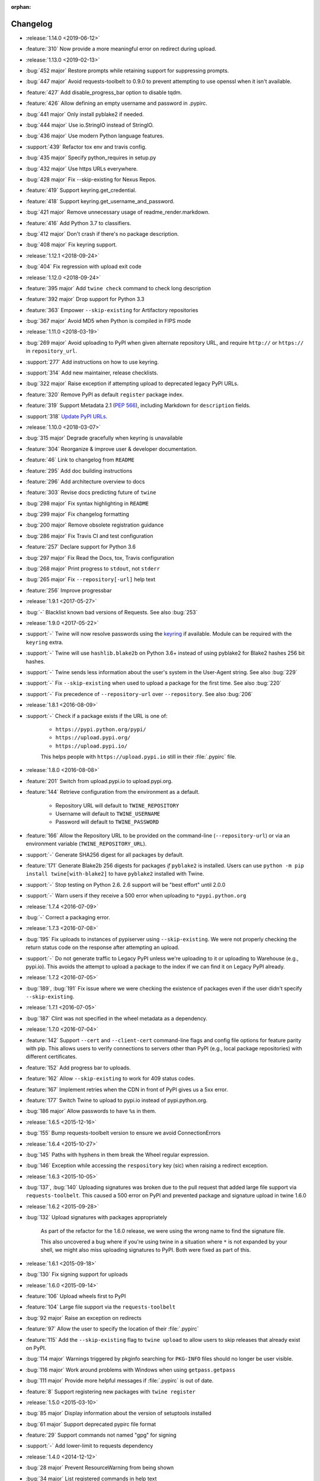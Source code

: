:orphan:

=========
Changelog
=========
* :release:`1.14.0 <2019-06-12>`
* :feature:`310` Now provide a more meaningful error on redirect during upload.
* :release:`1.13.0 <2019-02-13>`
* :bug:`452 major` Restore prompts while retaining support for suppressing
  prompts.
* :bug:`447 major` Avoid requests-toolbelt to 0.9.0 to prevent attempting to
  use
  openssl when it isn't available.
* :feature:`427` Add disable_progress_bar option to disable tqdm.
* :feature:`426` Allow defining an empty username and password in .pypirc.
* :bug:`441 major` Only install pyblake2 if needed.
* :bug:`444 major` Use io.StringIO instead of StringIO.
* :bug:`436 major` Use modern Python language features.
* :support:`439` Refactor tox env and travis config.
* :bug:`435 major` Specify python_requires in setup.py
* :bug:`432 major` Use https URLs everywhere.
* :bug:`428 major` Fix --skip-existing for Nexus Repos.
* :feature:`419` Support keyring.get_credential.
* :feature:`418` Support keyring.get_username_and_password.
* :bug:`421 major` Remove unnecessary usage of readme_render.markdown.
* :feature:`416` Add Python 3.7 to classifiers.
* :bug:`412 major` Don't crash if there's no package description.
* :bug:`408 major` Fix keyring support.
* :release:`1.12.1 <2018-09-24>`
* :bug:`404` Fix regression with upload exit code
* :release:`1.12.0 <2018-09-24>`
* :feature:`395 major` Add ``twine check`` command to check long description
* :feature:`392 major` Drop support for Python 3.3
* :feature:`363` Empower ``--skip-existing`` for Artifactory repositories
* :bug:`367 major` Avoid MD5 when Python is compiled in FIPS mode
* :release:`1.11.0 <2018-03-19>`
* :bug:`269 major` Avoid uploading to PyPI when given alternate
  repository URL, and require ``http://`` or ``https://`` in
  ``repository_url``.
* :support:`277` Add instructions on how to use keyring.
* :support:`314` Add new maintainer, release checklists.
* :bug:`322 major` Raise exception if attempting upload to deprecated legacy
  PyPI URLs.
* :feature:`320` Remove PyPI as default ``register`` package index.
* :feature:`319` Support Metadata 2.1 (:pep:`566`), including Markdown
  for ``description`` fields.
* :support:`318` `Update PyPI URLs
  <https://packaging.python.org/guides/migrating-to-pypi-org/>`_.
* :release:`1.10.0 <2018-03-07>`
* :bug:`315 major` Degrade gracefully when keyring is unavailable
* :feature:`304` Reorganize & improve user & developer documentation.
* :feature:`46` Link to changelog from ``README``
* :feature:`295` Add doc building instructions
* :feature:`296` Add architecture overview to docs
* :feature:`303` Revise docs predicting future of ``twine``
* :bug:`298 major` Fix syntax highlighting in ``README``
* :bug:`299 major` Fix changelog formatting
* :bug:`200 major` Remove obsolete registration guidance
* :bug:`286 major` Fix Travis CI and test configuration
* :feature:`257` Declare support for Python 3.6
* :bug:`297 major` Fix Read the Docs, tox, Travis configuration
* :bug:`268 major` Print progress to ``stdout``, not ``stderr``
* :bug:`265 major` Fix ``--repository[-url]`` help text
* :feature:`256` Improve progressbar
* :release:`1.9.1 <2017-05-27>`
* :bug:`-` Blacklist known bad versions of Requests. See also :bug:`253`
* :release:`1.9.0 <2017-05-22>`
* :support:`-` Twine will now resolve passwords using the
  `keyring <https://pypi.org/project/keyring/>`_ if available.
  Module can be required with the ``keyring`` extra.
* :support:`-` Twine will use ``hashlib.blake2b`` on Python 3.6+
  instead of using pyblake2 for Blake2 hashes 256 bit hashes.
* :support:`-` Twine sends less information about the user's system in
  the User-Agent string. See also :bug:`229`
* :support:`-` Fix ``--skip-existing`` when used to upload a package
  for the first time.  See also :bug:`220`
* :support:`-` Fix precedence of ``--repository-url`` over
  ``--repository``. See also :bug:`206`
* :release:`1.8.1 <2016-08-09>`
* :support:`-` Check if a package exists if the URL is one of:

    * ``https://pypi.python.org/pypi/``
    * ``https://upload.pypi.org/``
    * ``https://upload.pypi.io/``

    This helps people with ``https://upload.pypi.io`` still in their
    :file:`.pypirc` file.

* :release:`1.8.0 <2016-08-08>`
* :feature:`201` Switch from upload.pypi.io to upload.pypi.org.
* :feature:`144` Retrieve configuration from the environment as a default.

    * Repository URL will default to ``TWINE_REPOSITORY``
    * Username will default to ``TWINE_USERNAME``
    * Password will default to ``TWINE_PASSWORD``

* :feature:`166` Allow the Repository URL to be provided on the
  command-line (``--repository-url``) or via an environment variable
  (``TWINE_REPOSITORY_URL``).
* :support:`-` Generate SHA256 digest for all packages
  by default.
* :feature:`171` Generate Blake2b 256 digests for packages *if* ``pyblake2``
  is installed. Users can use ``python -m pip install twine[with-blake2]``
  to have ``pyblake2`` installed with Twine.
* :support:`-` Stop testing on Python 2.6. 2.6 support will be "best
  effort" until 2.0.0
* :support:`-` Warn users if they receive a 500 error when uploading
  to ``*pypi.python.org``
* :release:`1.7.4 <2016-07-09>`
* :bug:`-` Correct a packaging error.
* :release:`1.7.3 <2016-07-08>`
* :bug:`195` Fix uploads to instances of pypiserver using
  ``--skip-existing``. We were not properly checking the return
  status code on the response after attempting an upload.
* :support:`-` Do not generate traffic to Legacy PyPI unless we're
  uploading to it or uploading to Warehouse (e.g., pypi.io). This
  avoids the attempt to upload a package to the index if we can find
  it on Legacy PyPI already.
* :release:`1.7.2 <2016-07-05>`
* :bug:`189`, :bug:`191` Fix issue where we were checking the existence of
  packages even if the user didn't specify ``--skip-existing``.
* :release:`1.7.1 <2016-07-05>`
* :bug:`187` Clint was not specified in the wheel metadata as a dependency.
* :release:`1.7.0 <2016-07-04>`
* :feature:`142` Support ``--cert`` and ``--client-cert`` command-line flags
  and config file options for feature parity with pip. This allows users to
  verify connections to servers other than PyPI (e.g., local package
  repositories) with different certificates.
* :feature:`152` Add progress bar to uploads.
* :feature:`162` Allow ``--skip-existing`` to work for 409 status codes.
* :feature:`167` Implement retries when the CDN in front of PyPI gives us a
  5xx error.
* :feature:`177` Switch Twine to upload to pypi.io instead of
  pypi.python.org.
* :bug:`186 major` Allow passwords to have ``%``\ s in them.
* :release:`1.6.5 <2015-12-16>`
* :bug:`155` Bump requests-toolbelt version to ensure we avoid
  ConnectionErrors
* :release:`1.6.4 <2015-10-27>`
* :bug:`145` Paths with hyphens in them break the Wheel regular expression.
* :bug:`146` Exception while accessing the ``respository`` key (sic)
  when raising a redirect exception.
* :release:`1.6.3 <2015-10-05>`
* :bug:`137`, :bug:`140` Uploading signatures was broken due to the pull
  request that added large file support via ``requests-toolbelt``. This
  caused a 500 error on PyPI and prevented package and signature upload in
  twine 1.6.0
* :release:`1.6.2 <2015-09-28>`
* :bug:`132` Upload signatures with packages appropriately

    As part of the refactor for the 1.6.0 release, we were using the wrong
    name to find the signature file.

    This also uncovered a bug where if you're using twine in a situation where
    ``*`` is not expanded by your shell, we might also miss uploading
    signatures to PyPI. Both were fixed as part of this.

* :release:`1.6.1 <2015-09-18>`
* :bug:`130` Fix signing support for uploads
* :release:`1.6.0 <2015-09-14>`
* :feature:`106` Upload wheels first to PyPI
* :feature:`104` Large file support via the ``requests-toolbelt``
* :bug:`92 major` Raise an exception on redirects
* :feature:`97` Allow the user to specify the location of their
  :file:`.pypirc`
* :feature:`115` Add the ``--skip-existing`` flag to ``twine upload`` to
  allow users to skip releases that already exist on PyPI.
* :bug:`114 major` Warnings triggered by pkginfo searching for
  ``PKG-INFO`` files should no longer be user visible.
* :bug:`116 major` Work around problems with Windows when using
  ``getpass.getpass``
* :bug:`111 major` Provide more helpful messages if :file:`.pypirc` is
  out of date.
* :feature:`8` Support registering new packages with ``twine register``
* :release:`1.5.0 <2015-03-10>`
* :bug:`85 major` Display information about the version of setuptools installed
* :bug:`61 major` Support deprecated pypirc file format
* :feature:`29` Support commands not named "gpg" for signing
* :support:`-` Add lower-limit to requests dependency
* :release:`1.4.0 <2014-12-12>`
* :bug:`28 major` Prevent ResourceWarning from being shown
* :bug:`34 major` List registered commands in help text
* :bug:`32 major` Use ``pkg_resources`` to load registered commands
* :bug:`47 major` Fix issue uploading packages with ``_``\ s in the name
* :bug:`26 major` Add support for uploading Windows installers
* :bug:`65 major` Expand globs and check for existence of dists to upload
* :feature:`13` Parse :file:`~/.pypirc` ourselves and use
  ``subprocess`` instead of the ``distutils.spawn`` module.
* :feature:`6` Switch to a git style dispatching for the commands to enable
  simpler commands and programmatic invocation.
* :release:`1.3.0 <2014-03-31>`
* :feature:`-` Additional functionality.
* :release:`1.2.2 <2013-10-03>`
* :feature:`0` Basic functionality.
